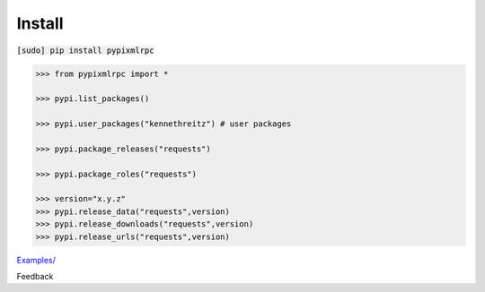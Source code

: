 .. README generated with readmemako.py (github.com/russianidiot/readme-mako.py) and .README dotfiles (github.com/russianidiot-dotfiles/.README)

Install
```````

:code:`[sudo] pip install pypixmlrpc`

.. code-block:: python

	>>> from pypixmlrpc import *

	>>> pypi.list_packages()

	>>> pypi.user_packages("kennethreitz") # user packages

	>>> pypi.package_releases("requests")

	>>> pypi.package_roles("requests")

	>>> version="x.y.z"
	>>> pypi.release_data("requests",version)
	>>> pypi.release_downloads("requests",version)
	>>> pypi.release_urls("requests",version)

`Examples/`_

.. _Examples/: https://github.com/russianidiot/pypixmlrpc.py/tree/master/Examples

Feedback |github_issues| |gitter| |github_follow|

.. |github_issues| image:: https://img.shields.io/github/issues/russianidiot/pypixmlrpc.py.svg
	:target: https://github.com/russianidiot/pypixmlrpc.py/issues

.. |github_follow| image:: https://img.shields.io/github/followers/russianidiot.svg?style=social&label=Follow
	:target: https://github.com/russianidiot

.. |gitter| image:: https://badges.gitter.im/russianidiot/pypixmlrpc.py.svg
	:target: https://gitter.im/russianidiot/pypixmlrpc.py
